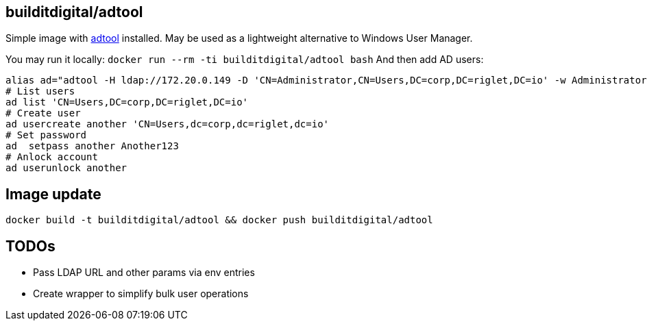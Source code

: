 == builditdigital/adtool

Simple image with http://khmel.org/?p=634[adtool] installed.
May be used as a lightweight alternative to Windows User Manager.

You may run it locally: `docker run --rm -ti builditdigital/adtool bash`
And then add AD users:
----
alias ad="adtool -H ldap://172.20.0.149 -D 'CN=Administrator,CN=Users,DC=corp,DC=riglet,DC=io' -w Administrator123 -b 'CN=Users,DC=corp,DC=riglet,DC=io'"
# List users
ad list 'CN=Users,DC=corp,DC=riglet,DC=io'
# Create user
ad usercreate another 'CN=Users,dc=corp,dc=riglet,dc=io'
# Set password
ad  setpass another Another123
# Anlock account
ad userunlock another
----

== Image update

`docker build -t builditdigital/adtool && docker push builditdigital/adtool`

== TODOs

* Pass LDAP URL and other params via env entries
* Create wrapper to simplify bulk user operations